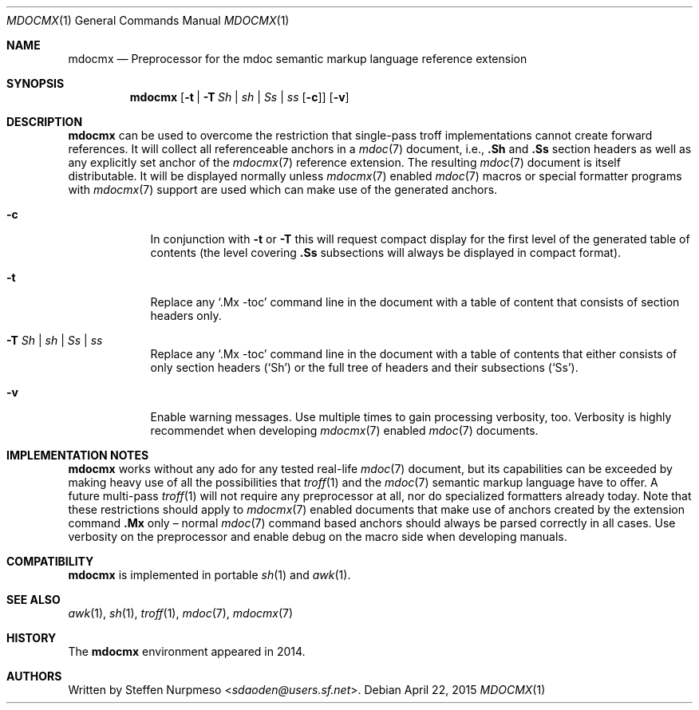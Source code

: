 '\" -- preprocess: mdocmx(1)
.\"@ mdocmx.1 - mdocmx(7) preprocessor for single-pass troff.
.\"@ mdocmx(7) extends the mdoc(7) semantic markup language by references,
.\"@ allowing mdoc(7) to create anchors and table of contents.
.\"
.\" Written 2014 - 2015 by Steffen (Daode) Nurpmeso <sdaoden@users.sf.net>.
.\" Public Domain
.
.Dd April 22, 2015
.Dt MDOCMX 1
.Os
.Mx -enable
.
.
.Sh NAME
.Nm mdocmx
.Nd Preprocessor for the mdoc semantic markup language reference extension
.
.
.Sh SYNOPSIS
.Nm
.Op Fl t | Fl T Ar \&Sh | sh | \&Ss | ss Op Fl c
.Op Fl v
.
.
.Mx -toc html xhtml pdf ps
.
.
.Sh DESCRIPTION
.
.Nm
can be used to overcome the restriction that single-pass troff
implementations cannot create forward references.
It will collect all referenceable anchors in a
.Xr mdoc 7
document, i.e.,
.Ic .Sh
and
.Ic .Ss
section headers as well as any explicitly set anchor of the
.Xr mdocmx 7
reference extension.
The resulting
.Xr mdoc 7
document is itself distributable.
It will be displayed normally unless
.Xr mdocmx 7
enabled
.Xr mdoc 7
macros or special formatter programs with
.Xr mdocmx 7
support are used which can make use of the generated anchors.
.
.Bl -tag -width ".Fl _[9] Ar _"
.Mx
.It Fl c
In conjunction with
.Fl t
or
.Fl T
this will request compact display for the first level of the generated
table of contents (the level covering
.Ic .Ss
subsections will always be displayed in compact format).
.
.Mx
.It Fl t
Replace any
.Ql .Mx -toc
command line in the document with a table of content that consists of
section headers only.
.
.Mx
.It Fl T Ar \&Sh | sh | \&Ss | ss
Replace any
.Ql .Mx -toc
command line in the document with a table of contents that either
consists of only section headers
.Pf ( Sq \&Sh Ns )
or the full tree of headers and their subsections
.Pf ( Sq \&Ss Ns ) .
.
.Mx
.It Fl v
Enable warning messages.
Use multiple times to gain processing verbosity, too.
Verbosity is highly recommendet when developing
.Xr mdocmx 7
enabled
.Xr mdoc 7
documents.
.El
.
.
.Sh IMPLEMENTATION NOTES
.
.Nm
works without any ado for any tested real-life
.Xr mdoc 7
document, but its capabilities can be exceeded by making heavy use of
all the possibilities that
.Xr troff 1
and the
.Xr mdoc 7
semantic markup language have to offer.
A future multi-pass
.Xr troff 1
will not require any preprocessor at all, nor do specialized formatters
already today.
Note that these restrictions should apply to
.Xr mdocmx 7
enabled documents that make use of anchors created by the extension
command
.Ic .Mx
only \(en normal
.Xr mdoc 7
command based anchors should always be parsed correctly in all cases.
Use verbosity on the preprocessor and enable debug on the macro side
when developing manuals.
.
.
.Sh COMPATIBILITY
.
.Nm
is implemented in portable
.Xr sh 1
and
.Xr awk 1 .
.
.Sh SEE ALSO
.
.Xr awk 1 ,
.Xr sh 1 ,
.Xr troff 1 ,
.Xr mdoc 7 ,
.Xr mdocmx 7
.
.
.Sh HISTORY
.
The
.Nm
environment appeared in 2014.
.
.
.Sh AUTHORS
.
Written by
.An Steffen Nurpmeso Aq Mt sdaoden@users.sf.net .
.
.\" s-ts-mode
